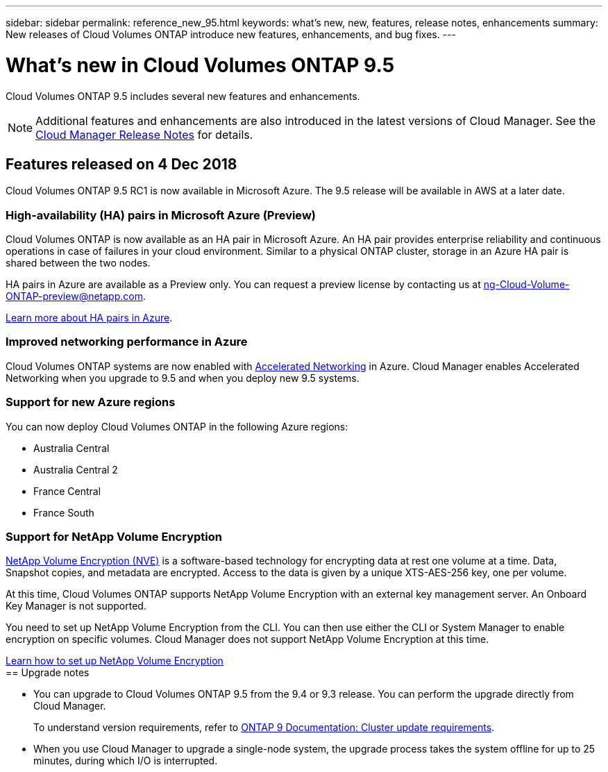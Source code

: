 ---
sidebar: sidebar
permalink: reference_new_95.html
keywords: what's new, new, features, release notes, enhancements
summary: New releases of Cloud Volumes ONTAP introduce new features, enhancements, and bug fixes.
---

= What's new in Cloud Volumes ONTAP 9.5
:toc: macro
:hardbreaks:
:toclevels: 1
:nofooter:
:icons: font
:linkattrs:
:imagesdir: ./media/

[.lead]
Cloud Volumes ONTAP 9.5 includes several new features and enhancements.

NOTE: Additional features and enhancements are also introduced in the latest versions of Cloud Manager. See the https://docs.netapp.com/us-en/occm/reference_new_occm.html[Cloud Manager Release Notes] for details.

toc::[]

== Features released on 4 Dec 2018

Cloud Volumes ONTAP 9.5 RC1 is now available in Microsoft Azure. The 9.5 release will be available in AWS at a later date.

=== High-availability (HA) pairs in Microsoft Azure (Preview)

Cloud Volumes ONTAP is now available as an HA pair in Microsoft Azure. An HA pair provides enterprise reliability and continuous operations in case of failures in your cloud environment. Similar to a physical ONTAP cluster, storage in an Azure HA pair is shared between the two nodes.

HA pairs in Azure are available as a Preview only. You can request a preview license by contacting us at ng-Cloud-Volume-ONTAP-preview@netapp.com.

https://docs.netapp.com/us-en/occm/concept_ha_azure.html[Learn more about HA pairs in Azure^].

=== Improved networking performance in Azure

Cloud Volumes ONTAP systems are now enabled with https://docs.microsoft.com/en-us/azure/virtual-network/create-vm-accelerated-networking-cli[Accelerated Networking^] in Azure. Cloud Manager enables Accelerated Networking when you upgrade to 9.5 and when you deploy new 9.5 systems.

=== Support for new Azure regions

You can now deploy Cloud Volumes ONTAP in the following Azure regions:

* Australia Central
* Australia Central 2
* France Central
* France South

=== Support for NetApp Volume Encryption

https://www.netapp.com/us/media/ds-3899.pdf[NetApp Volume Encryption (NVE)^] is a software-based technology for encrypting data at rest one volume at a time. Data, Snapshot copies, and metadata are encrypted. Access to the data is given by a unique XTS-AES-256 key, one per volume.

At this time, Cloud Volumes ONTAP supports NetApp Volume Encryption with an external key management server. An Onboard Key Manager is not supported.

You need to set up NetApp Volume Encryption from the CLI. You can then use either the CLI or System Manager to enable encryption on specific volumes. Cloud Manager does not support NetApp Volume Encryption at this time.

https://docs.netapp.com/us-en/occm/task_encrypting_volumes.html[Learn how to set up NetApp Volume Encryption^]
ifdef::95-aws[]
NOTE: NetApp Volume Encryption is a different encryption technology than Cloud Volumes ONTAP encryption, which encrypted data at the aggregate level and is now deprecated. An upgrade between these two encryption technologies is not possible. See <<Deprecated features>> for more information.

== Support for M5 instances in AWS

Cloud Volumes ONTAP now supports the following M5 instances:

* m5.xlarge with Explore and BYOL
* m5.2xlarge with Standard and BYOL
* m5.4xlarge with Premium and BYOL

These instances use a hypervisor that is based on KVM technology. They support a smaller number of data disks than other instance types: up to 24 data disks for single-node systems and 21 data disks for HA configurations.

https://aws.amazon.com/ec2/instance-types/m5/[Learn about the benefits and review product details^].

== Deprecated features

Two features are no longer supported in this release.

=== Cloud Volumes ONTAP encryption is no longer supported in AWS

Data-at-rest encryption of aggregates using external key managers is no longer supported. If you are currently using this feature and you want to upgrade, you must launch a new 9.5 system and then https://docs.netapp.com/us-en/occm/task_replicating_data.html[replicate data] to that system.

You can encrypt data by using NetApp Volume Encryption or by using the AWS Key Management Service (KMS).

=== c4.2xlarge is no longer supported

The c4.2xlarge instance type is not supported with the 9.5 release. If you are currently using this instance type, you must first https://docs.netapp.com/us-en/occm/task_modifying_ontap_cloud.html#changing-the-instance-or-virtual-machine-type-for-cloud-volumes-ontap[change to a new instance type] before you upgrade to the 9.5 release.
endif::[]
== Upgrade notes

* You can upgrade to Cloud Volumes ONTAP 9.5 from the 9.4 or 9.3 release. You can perform the upgrade directly from Cloud Manager.
+
To understand version requirements, refer to http://docs.netapp.com/ontap-9/topic/com.netapp.doc.exp-dot-upgrade/GUID-AC0EB781-583F-4C90-A4C4-BC7B14CEFD39.html[ONTAP 9 Documentation: Cluster update requirements^].

* When you use Cloud Manager to upgrade a single-node system, the upgrade process takes the system offline for up to 25 minutes, during which I/O is interrupted.
ifdef::95-aws[]
* Upgrades of HA pairs in AWS are nondisruptive. A nondisruptive upgrade upgrades both nodes in an HA pair concurrently while maintaining service to clients.
endif::[]
